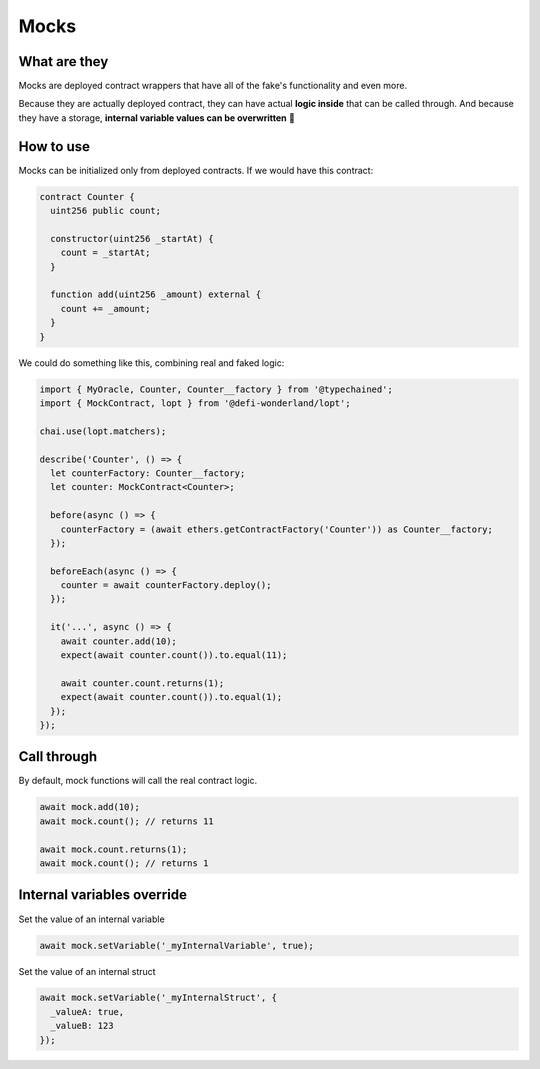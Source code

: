 Mocks
=====

What are they
-------------

Mocks are deployed contract wrappers that have all of the fake's functionality and even more.

Because they are actually deployed contract, they can have actual **logic inside** that can be called through.
And because they have a storage, **internal variable values can be overwritten** 🥳


How to use
-----------------

.. container:: code-explanation

  Mocks can be initialized only from deployed contracts. If we would have this contract:

  .. code-block:: solidity

    contract Counter {
      uint256 public count;

      constructor(uint256 _startAt) {
        count = _startAt;
      }

      function add(uint256 _amount) external {
        count += _amount;
      }
    }

.. container:: code-explanation

  We could do something like this, combining real and faked logic:

  .. code-block:: javascript

    import { MyOracle, Counter, Counter__factory } from '@typechained';
    import { MockContract, lopt } from '@defi-wonderland/lopt';

    chai.use(lopt.matchers);

    describe('Counter', () => {
      let counterFactory: Counter__factory;
      let counter: MockContract<Counter>;

      before(async () => {
        counterFactory = (await ethers.getContractFactory('Counter')) as Counter__factory;
      });

      beforeEach(async () => {
        counter = await counterFactory.deploy();
      });

      it('...', async () => {
        await counter.add(10);
        expect(await counter.count()).to.equal(11);

        await counter.count.returns(1);
        expect(await counter.count()).to.equal(1);
      });
    });


Call through
------------

.. container:: code-explanation

  By default, mock functions will call the real contract logic.

  .. code-block:: javascript

    await mock.add(10);
    await mock.count(); // returns 11

    await mock.count.returns(1);
    await mock.count(); // returns 1



Internal variables override
---------------------------

.. container:: code-explanation

  Set the value of an internal variable

  .. code-block:: javascript

    await mock.setVariable('_myInternalVariable', true);

.. container:: code-explanation

  Set the value of an internal struct

  .. code-block:: javascript

    await mock.setVariable('_myInternalStruct', {
      _valueA: true,
      _valueB: 123
    });
